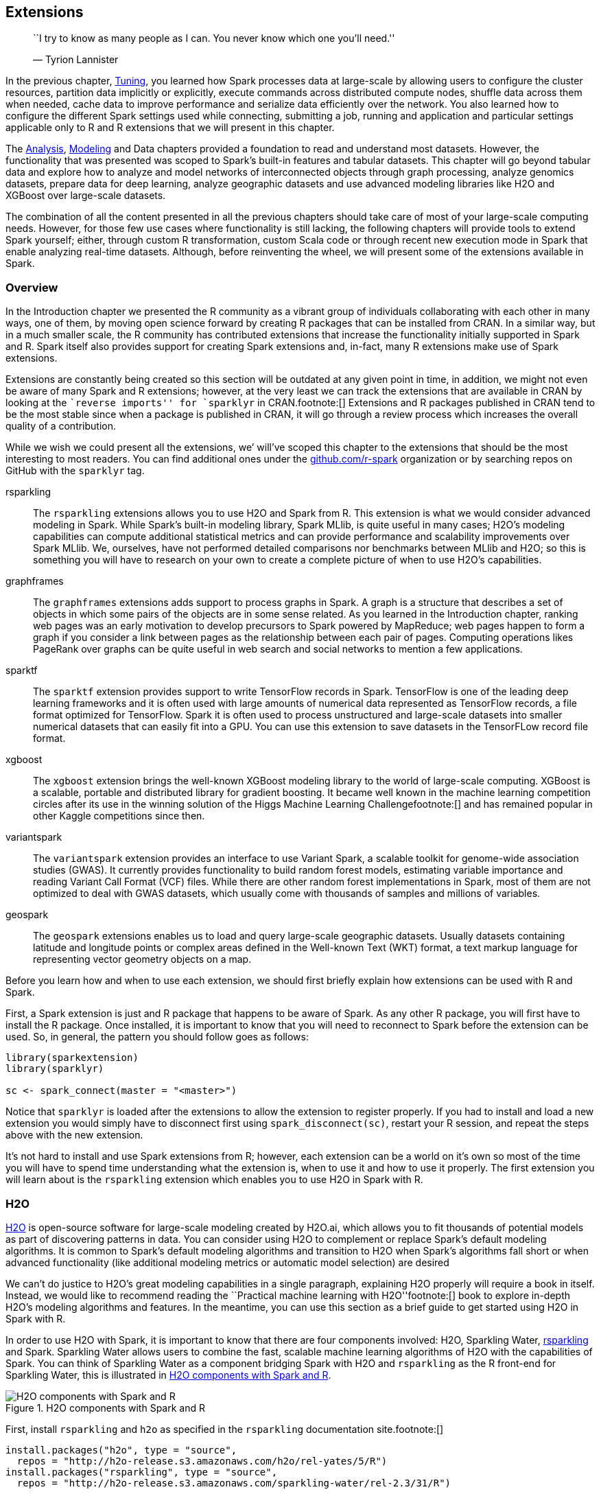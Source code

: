 == Extensions

________________________________________________________________________________
``I try to know as many people as I can. You never know which one you’ll need.''

— Tyrion Lannister
________________________________________________________________________________

In the previous chapter, link:tuning[Tuning], you learned how Spark processes data at large-scale by allowing users to configure the cluster resources, partition data implicitly or explicitly, execute commands across distributed compute nodes, shuffle data across them when needed, cache data to improve performance and serialize data efficiently over the network. You also learned how to configure the different Spark settings used while connecting, submitting a job, running and application and particular settings applicable only to R and R extensions that we will present in this chapter.

The link:#analysis[Analysis], link:#modeling[Modeling] and Data chapters provided a foundation to read and understand most datasets. However, the functionality that was presented was scoped to Spark’s built-in features and tabular datasets. This chapter will go beyond tabular data and explore how to analyze and model networks of interconnected objects through graph processing, analyze genomics datasets, prepare data for deep learning, analyze geographic datasets and use advanced modeling libraries like H2O and XGBoost over large-scale datasets.

The combination of all the content presented in all the previous chapters should take care of most of your large-scale computing needs. However, for those few use cases where functionality is still lacking, the following chapters will provide tools to extend Spark yourself; either, through custom R transformation, custom Scala code or through recent new execution mode in Spark that enable analyzing real-time datasets. Although, before reinventing the wheel, we will present some of the extensions available in Spark.

=== Overview

In the Introduction chapter we presented the R community as a vibrant group of individuals collaborating with each other in many ways, one of them, by moving open science forward by creating R packages that can be installed from CRAN. In a similar way, but in a much smaller scale, the R community has contributed extensions that increase the functionality initially supported in Spark and R. Spark itself also provides support for creating Spark extensions and, in-fact, many R extensions make use of Spark extensions.

Extensions are constantly being created so this section will be outdated at any given point in time, in addition, we might not even be aware of many Spark and R extensions; however, at the very least we can track the extensions that are available in CRAN by looking at the ``reverse imports'' for `sparklyr` in CRAN.footnote:[] Extensions and R packages published in CRAN tend to be the most stable since when a package is published in CRAN, it will go through a review process which increases the overall quality of a contribution.

While we wish we could present all the extensions, we’ will’ve scoped this chapter to the extensions that should be the most interesting to most readers. You can find additional ones under the https://github.com/r-spark[github.com/r-spark] organization or by searching repos on GitHub with the `sparklyr` tag.

rsparkling::
  The `rsparkling` extensions allows you to use H2O and Spark from R. This extension is what we would consider advanced modeling in Spark. While Spark’s built-in modeling library, Spark MLlib, is quite useful in many cases; H2O’s modeling capabilities can compute additional statistical metrics and can provide performance and scalability improvements over Spark MLlib. We, ourselves, have not performed detailed comparisons nor benchmarks between MLlib and H2O; so this is something you will have to research on your own to create a complete picture of when to use H2O’s capabilities.
graphframes::
  The `graphframes` extensions adds support to process graphs in Spark. A graph is a structure that describes a set of objects in which some pairs of the objects are in some sense related. As you learned in the Introduction chapter, ranking web pages was an early motivation to develop precursors to Spark powered by MapReduce; web pages happen to form a graph if you consider a link between pages as the relationship between each pair of pages. Computing operations likes PageRank over graphs can be quite useful in web search and social networks to mention a few applications.
sparktf::
  The `sparktf` extension provides support to write TensorFlow records in Spark. TensorFlow is one of the leading deep learning frameworks and it is often used with large amounts of numerical data represented as TensorFlow records, a file format optimized for TensorFlow. Spark it is often used to process unstructured and large-scale datasets into smaller numerical datasets that can easily fit into a GPU. You can use this extension to save datasets in the TensorFLow record file format.
xgboost::
  The `xgboost` extension brings the well-known XGBoost modeling library to the world of large-scale computing. XGBoost is a scalable, portable and distributed library for gradient boosting. It became well known in the machine learning competition circles after its use in the winning solution of the Higgs Machine Learning Challengefootnote:[] and has remained popular in other Kaggle competitions since then.
variantspark::
  The `variantspark` extension provides an interface to use Variant Spark, a scalable toolkit for genome-wide association studies (GWAS). It currently provides functionality to build random forest models, estimating variable importance and reading Variant Call Format (VCF) files. While there are other random forest implementations in Spark, most of them are not optimized to deal with GWAS datasets, which usually come with thousands of samples and millions of variables.
geospark::
  The `geospark` extensions enables us to load and query large-scale geographic datasets. Usually datasets containing latitude and longitude points or complex areas defined in the Well-known Text (WKT) format, a text markup language for representing vector geometry objects on a map.

Before you learn how and when to use each extension, we should first briefly explain how extensions can be used with R and Spark.

First, a Spark extension is just and R package that happens to be aware of Spark. As any other R package, you will first have to install the R package. Once installed, it is important to know that you will need to reconnect to Spark before the extension can be used. So, in general, the pattern you should follow goes as follows:

[source,r]
----
library(sparkextension)
library(sparklyr)

sc <- spark_connect(master = "<master>")
----

Notice that `sparklyr` is loaded after the extensions to allow the extension to register properly. If you had to install and load a new extension you would simply have to disconnect first using `spark_disconnect(sc)`, restart your R session, and repeat the steps above with the new extension.

It’s not hard to install and use Spark extensions from R; however, each extension can be a world on it’s own so most of the time you will have to spend time understanding what the extension is, when to use it and how to use it properly. The first extension you will learn about is the `rsparkling` extension which enables you to use H2O in Spark with R.

=== H2O

https://www.h2o.ai/[H2O] is open-source software for large-scale modeling created by H2O.ai, which allows you to fit thousands of potential models as part of discovering patterns in data. You can consider using H2O to complement or replace Spark’s default modeling algorithms. It is common to Spark’s default modeling algorithms and transition to H2O when Spark’s algorithms fall short or when advanced functionality (like additional modeling metrics or automatic model selection) are desired

We can’t do justice to H2O’s great modeling capabilities in a single paragraph, explaining H2O properly will require a book in itself. Instead, we would like to recommend reading the ``Practical machine learning with H2O''footnote:[] book to explore in-depth H2O’s modeling algorithms and features. In the meantime, you can use this section as a brief guide to get started using H2O in Spark with R.

In order to use H2O with Spark, it is important to know that there are four components involved: H2O, Sparkling Water, https://github.com/h2oai/sparkling-water/tree/master/r[rsparkling] and Spark. Sparkling Water allows users to combine the fast, scalable machine learning algorithms of H2O with the capabilities of Spark. You can think of Sparkling Water as a component bridging Spark with H2O and `rsparkling` as the R front-end for Sparkling Water, this is illustrated in <<extensions-h2o-diagram>>.

[[extensions-h2o-diagram]]
.H2O components with Spark and R
image::images/extensions-h2o-diagram-resized.png[H2O components with Spark and R]

First, install `rsparkling` and `h2o` as specified in the `rsparkling` documentation site.footnote:[]

[source,r]
----
install.packages("h2o", type = "source",
  repos = "http://h2o-release.s3.amazonaws.com/h2o/rel-yates/5/R")
install.packages("rsparkling", type = "source",
  repos = "http://h2o-release.s3.amazonaws.com/sparkling-water/rel-2.3/31/R")
----

It is important to notice that you need to use compatible versions of Spark, Sparkling Water and H2O as specified in their docs; we present instructions for Spark 2.3, but using different Spark versions will require you to install different versions. So let’s start by checking the version of H2O by running,

[source,r]
----
packageVersion("h2o")
----

....
## [1] '3.26.0.2'
....

[source,r]
----
packageVersion("rsparkling")
----

....
## [1] '0.2.18'
....

We can then connect with the supported Spark versions as follows, you will have to adjust the `master` parameter for your particular cluster.

[source,r]
----
library(rsparkling)
library(sparklyr)
library(h2o)

sc <- spark_connect(master = "local", version = "2.3",
                    config = list(sparklyr.connect.timeout = 3 * 60))

cars <- copy_to(sc, mtcars)
----

H2O provides a web interface which can help you monitor training and access much of H2O’s functionality. The web interface can be accessed through `h2o_flow(sc)`, it is referred to as H2O Flow and is shown in <<extensions-h2o-flow>>.

[[extensions-h2o-flow]]
.H2O Flow Interface using Spark with R
image::images/extensions-h2o-flow-resized.png[H2O Flow Interface using Spark with R]

When using H2O, you will have to convert your Spark DataFrame into and H2O DataFrame through `as_h2o_frame`:

[source,r]
----
cars_h2o <- as_h2o_frame(sc, cars)
cars_h2o
----

....
   mpg cyl disp  hp drat    wt  qsec vs am gear carb
1 21.0   6  160 110 3.90 2.620 16.46  0  1    4    4
2 21.0   6  160 110 3.90 2.875 17.02  0  1    4    4
3 22.8   4  108  93 3.85 2.320 18.61  1  1    4    1
4 21.4   6  258 110 3.08 3.215 19.44  1  0    3    1
5 18.7   8  360 175 3.15 3.440 17.02  0  0    3    2
6 18.1   6  225 105 2.76 3.460 20.22  1  0    3    1

[32 rows x 11 columns] 
....

Then you can use many of the modeling functions available in the `h2o` package with ease. For instance, we can fit a generalized linear model with ease:

[source,r]
----
model <- h2o.glm(x = c("wt", "cyl"),
                 y = "mpg",
                 training_frame = cars_h2o,
                 lambda_search = TRUE)
----

H2O provides additional metrics not necessarily available in Spark’s modeling algorithms, the model that we just fit `Residual Deviance` is provided in the model while this would not be a standard metric when using Spark MLlib.

[source,r]
----
model
----

....
...
MSE:  6.017684
RMSE:  2.453097
MAE:  1.940985
RMSLE:  0.1114801
Mean Residual Deviance :  6.017684
R^2 :  0.8289895
Null Deviance :1126.047
Null D.o.F. :31
Residual Deviance :192.5659
Residual D.o.F. :29
AIC :156.2425
....

Then you can run prediction over the generalized linear model, a similar approach would work for many other models available in H2O:

[source,r]
----
predictions <- as_h2o_frame(sc, copy_to(sc, data.frame(wt = 2, cyl = 6)))
h2o.predict(model, predictions)
----

....
   predict
1 24.05984

[1 row x 1 column]
....

H2O can also be used to perform automatic training and tuning of many models; meaning that, H2O can choose which model to use for you using AutoML.footnote:[]

[source,r]
----
automl <- h2o.automl(x = c("wt", "cyl"), y = "mpg",
                     training_frame = cars_h2o,
                     max_models = 20,
                     seed = 1)
----

For this particular dataset, H2O finds out that a Deep Learning model is a better fit than GLMfootnote:[Notice that AutoML uses cross-validation which we did not use in GLM.]. Specifically, H2O’s AutoML explored using XGBoost, Deep Learning, GLM and a Stacked Ensemble models.

[source,r]
----
automl@leaderboard
----

....
model_id              mean_residual_dev…     rmse      mse      mae     rmsle
1 DeepLearning_…                6.541322 2.557601 6.541322 2.192295 0.1242028
2 XGBoost_grid_1…               6.958945 2.637981 6.958945 2.129421 0.1347795
3 XGBoost_grid_1_…              6.969577 2.639996 6.969577 2.178845 0.1336290
4 XGBoost_grid_1_…              7.266691 2.695680 7.266691 2.167930 0.1331849
5 StackedEnsemble…              7.304556 2.702694 7.304556 1.938982 0.1304792
6 XGBoost_3_…                   7.313948 2.704431 7.313948 2.088791 0.1348819
....

Rather than using the leaderboard, you can focus on the best model through `automl@leader`; for example, you can glance at the particular parameters from this Deep Learning model as follows:

[source,r]
----
tibble::tibble(parameter = names(automl@leader@parameters),
               value = as.character(automl@leader@parameters))
----

....
# A tibble: 20 x 2
   parameter                         values                                                       
   <chr>                             <chr>                                                        
 1 model_id                          DeepLearning_grid_1_AutoML…         
 2 training_frame                    automl_training_frame_rdd…
 3 nfolds                            5                                                            
 4 keep_cross_validation_models      FALSE                                                        
 5 keep_cross_validation_predictions TRUE                                                         
 6 fold_assignment                   Modulo                                                       
 7 overwrite_with_best_model         FALSE                                                        
 8 activation                        RectifierWithDropout                                         
 9 hidden                            200                                                          
10 epochs                            10003.6618461538                                             
11 seed                              1                                                            
12 rho                               0.95                                                         
13 epsilon                           1e-06                                                        
14 input_dropout_ratio               0.2                                                          
15 hidden_dropout_ratios             0.4                                                          
16 stopping_rounds                   0                                                            
17 stopping_metric                   deviance                                                     
18 stopping_tolerance                0.05                                                         
19 x                                 c("cyl", "wt")                                         
20 y                                 mpg 
....

You can then predict using the leader as follows,

[source,r]
----
h2o.predict(automl@leader, predictions)
----

....
   predict
1 30.74639

[1 row x 1 column] 
....

Many additional examples are available under http://spark.rstudio.com/guides/h2o/[spark.rstudio.com/guides/h2o], you can also request help from https://github.com/h2oai/sparkling-water/tree/master/r[github.com/h2oai/sparkling-water/tree/master/r], the official GitHub repository for the `rsparkling` package.

The next extension, `graphframes`, will allow you to process large-scale relational datasets; however, before you start using it, make sure to disconnect with `spark_disconnect(sc)` and restart your R session since using a different extensions requires you to reconnect to Spark and reload `sparklyr`.

=== Graphs

The first paper in the history of graph theory was written by Leonhard Euler on the Seven Bridges of Königsberg in 1736. The problem was to devise a walk through the city that would cross each of those bridges once and only, the original diagram is shown in <<extensions-eulers-paths>>.

[[extensions-eulers-paths]]
.Seven Bridges of Königsberg from the Euler Archive
image::images/extensions-eulers-paths-resized.png[Seven Bridges of Königsberg from the Euler Archive]

Today, a graph is defined as an ordered pair latexmath:[$G=(V,E)$], with latexmath:[$V$] a set of vertices (nodes or points) and latexmath:[$E \subseteq \{\{x, y\} | (x, y) ∈ \mathrm{V}^2 \land x \ne y\}$] a set of edges (links or lines) which are either an unordered pair for _undirected graphs_ or an ordered pair for _directed graphs_. The former describing links where the direction does not matter and the latter linked where it does.

As a simple example, we can use the `highschool` dataset from the `ggraph` package which tracks friendship among high school boys. In this dataset, the vertices are the students and the edges describe pairs of students who happen to be friends in a particular year.

[source,r]
----
install.packages("ggraph")
install.packages("igraph")
----

[source,r]
----
ggraph::highschool
----

....
# A tibble: 506 x 3
    from    to  year
   <dbl> <dbl> <dbl>
 1     1    14  1957
 2     1    15  1957
 3     1    21  1957
 4     1    54  1957
 5     1    55  1957
 6     2    21  1957
 7     2    22  1957
 8     3     9  1957
 9     3    15  1957
10     4     5  1957
# … with 496 more rows
....

While the highschool dataset can be easily processed in R, even medium size graph datasets can be hard to process without distributing this work across a cluster of machines which Spark is suited for. Spark supports processing graphs through the https://github.com/rstudio/graphframes[graphframes] extension which in turn uses the https://spark.apache.org/graphx/[GraphX] Spark component. GraphX is Apache Spark’s API for graphs and graph-parallel computation, it’s comparable in performance to the fastest specialized graph processing systems and provides a growing library of graph algorithms.

A graph in Spark is also represented as a dataframe of edges and vertices; however, the format is slightly different since we will need to construct a dataframe for vertices. Lets first install the https://graphframes.github.io/[GraphFrames] extension,

[source,r]
----
install.packages("graphframes")
----

Followed by connecting, copying the `highschool` dataset and transforming the graph to the format that this extension expects, we will scope this dataset to the friendships of year 1957.

[source,r]
----
library(graphframes)
library(sparklyr)
library(dplyr)

sc <- spark_connect(master = "local", version = "2.3")
highschool_tbl <- copy_to(sc, ggraph::highschool, "highschool") %>%
  filter(year == 1957) %>%
  transmute(from = as.character(as.integer(from)),
            to = as.character(as.integer(to)))

from_tbl <- highschool_tbl %>% distinct(from) %>% transmute(id = from)
to_tbl <- highschool_tbl %>% distinct(to) %>% transmute(id = to)

vertices_tbl <- distinct(sdf_bind_rows(from_tbl, to_tbl))
edges_tbl <- highschool_tbl %>% transmute(src = from, dst = to)
----

The `vertices_tbl` table is expected to have a single `id` column:

[source,r]
----
vertices_tbl
----

....
# Source: spark<?> [?? x 1]
   id   
   <chr>
 1 1    
 2 34   
 3 37   
 4 43   
 5 44   
 6 45   
 7 56   
 8 57   
 9 65   
10 71   
# … with more rows
....

While the `edges_tbl` is expected to have a `src` and `dst` columns:

[source,r]
----
edges_tbl
----

....
# Source: spark<?> [?? x 2]
   src   dst  
   <chr> <chr>
 1 1     14   
 2 1     15   
 3 1     21   
 4 1     54   
 5 1     55   
 6 2     21   
 7 2     22   
 8 3     9    
 9 3     15   
10 4     5    
# … with more rows
....

You can now create a GraphFrame,

[source,r]
----
graph <- gf_graphframe(vertices_tbl, edges_tbl)
----

We can now use this graph to start analyzing this dataset. For instance, by finding out how many friends on average every one has, this is referred as the degree or valency of a vertex:

[source,r]
----
gf_degrees(graph) %>% summarise(friends = mean(degree))
----

....
# Source: spark<?> [?? x 1]
  friends
    <dbl>
1    6.94
....

We can then find what the shortest path to some specific vertex (person for this dataset). Since the data is anonymized, we can just pick the person identified as `33` and find how many degrees of separation exist between them:

[source,r]
----
gf_shortest_paths(graph, 33) %>%
  filter(size(distances) > 0) %>%
  mutate(distance = explode(map_values(distances))) %>%
  select(id, distance)
----

....
# Source: spark<?> [?? x 2]
   id    distance
   <chr>    <int>
 1 19           5
 2 5            4
 3 27           6
 4 4            4
 5 11           6
 6 23           4
 7 36           1
 8 26           2
 9 33           0
10 18           5
# … with more rows
....

Finally, we can also compute PageRank over this graph, which was presented in the Introduction chapter as Google’s web page ranking algorithm:

[source,r]
----
gf_graphframe(vertices_tbl, edges_tbl) %>%
  gf_pagerank(reset_prob = 0.15, max_iter = 10L)
----

....
GraphFrame
Vertices:
  Database: spark_connection
  $ id       <dbl> 12, 12, 14, 14, 27, 27, 55, 55, 64, 64, 41, 41, 47, 47, 6…
  $ pagerank <dbl> 0.3573460, 0.3573460, 0.3893665, 0.3893665, 0.2362396, 0.…
Edges:
  Database: spark_connection
  $ src    <dbl> 7, 7, 7, 7, 7, 7, 7, 7, 7, 7, 7, 7, 7, 7, 7, 7, 12, 12, 12,…
  $ dst    <dbl> 17, 17, 17, 17, 17, 17, 17, 17, 17, 17, 17, 17, 17, 17, 17,…
  $ weight <dbl> 0.25000000, 0.25000000, 0.25000000, 0.25000000, 0.25000000,…
....

To give you some insights into this dataset, <<extensions-graph-pagerank>> plots this chart using the `ggraph` and highlights the highest PageRank scores for this dataset,

[source,r]
----
highschool_tbl %>%
  igraph::graph_from_data_frame(directed = FALSE) %>%
  ggraph(layout = 'kk') + 
    geom_edge_link(alpha = 0.2,
                   arrow = arrow(length = unit(2, 'mm')),
                   end_cap = circle(2, 'mm'),
                   start_cap = circle(2, 'mm')) + 
    geom_node_point(size = 2, alpha = 0.4)
----

[[extensions-graph-pagerank]]
.Highschool ggraph dataset with highest pagerank highlighted
image::images/extensions-graph-pagerank-resized.png[Highschool ggraph dataset with highest pagerank highlighted]

There are many more graph algorithms provided in `graphframes`, to mention some: bread depth search, connected components, label propagation for detecting communities, strongly connected components and triangle count. For questions on this extension refer to the official GitHub repo, https://github.com/rstudio/graphframes[github.com/rstudio/graphframes]. We will now present a popular gradient boosting framework, make sure to disconnect, restart before trying the next extension.

=== XGBoost

A decision tree is a flowchart-like structure in which each internal node represents a test on an attribute, each branch represents the outcome of the test, and each leaf node represents a class label. For example, the diagram in <<extensions-decision-diagram>> shows an a decision tree that could help classify if an employee is likely to leave given a set of factors, like job satisfaction and overtime. When a decision tree is used to predict continuous variables instead of discrete outcomes, say, how likely someone is to leave a company, decision trees are referred to as regression trees.

[[extensions-decision-diagram]]
.A Decision tree to predict job attrition based on known factors
image::images/extensions-decision-diagram-resized.png[A Decision tree to predict job attrition based on known factors]

While a decision tree representation is quite easy to understand and to interpret, finding out the decisions in the tree requires mathematical techniques like gradient descent to find a local minimum. Gradient descent takes steps proportional to the negative of the gradient of the function at the current point. The gradient is represented by latexmath:[$\nabla$], the learning rate by latexmath:[$\gamma$] and one simply starts from a given state latexmath:[$a_n$] and compute the next iteration latexmath:[$a_{n+1}$] by simply following the direction of the gradient:

latexmath:[$a_{n+1} = a_n - \gamma \nabla F(a_n)$]

XGBoost is an open-source software library which provides a gradient boosting framework. It aims to provide a scalable, portable and distributed gradient boosting for training gradient-boosted decision trees (GBDT) and gradient-boosted regression trees (GBDT). Gradient-boosted means xgboost uses gradient descent and boosting, which is a technique that chooses each predictor sequentially.

`sparkxgb` is an extension that you can use to train XGBoost models in Spark; however, please beware that currently Windows is unsupported. To use this extension, first install it from CRAN:

[source,r]
----
install.packages("sparkxgb")
----

Then you would need to import the `sparkxgb` extension followed by your usual Spark connection code, adjusting `master` as needed:

[source,r]
----
library(sparkxgb)
library(sparklyr)
library(dplyr)

sc <- spark_connect(master = "local", version = "2.3")
----

For this example, we will use the `attrition` dataset from the `rsample` package which you would need to install with `install.packages("rsample")`. This dataset is a fictional dataset created by IBM data scientists to uncover the factors that lead to employee attrition.

[source,r]
----
attrition <- copy_to(sc, rsample::attrition)
attrition
----

....
# Source: spark<?> [?? x 31]
     Age Attrition BusinessTravel DailyRate Department DistanceFromHome
   <int> <chr>     <chr>              <int> <chr>                 <int>
 1    41 Yes       Travel_Rarely       1102 Sales                     1
 2    49 No        Travel_Freque…       279 Research_…                8
 3    37 Yes       Travel_Rarely       1373 Research_…                2
 4    33 No        Travel_Freque…      1392 Research_…                3
 5    27 No        Travel_Rarely        591 Research_…                2
 6    32 No        Travel_Freque…      1005 Research_…                2
 7    59 No        Travel_Rarely       1324 Research_…                3
 8    30 No        Travel_Rarely       1358 Research_…               24
 9    38 No        Travel_Freque…       216 Research_…               23
10    36 No        Travel_Rarely       1299 Research_…               27
# … with more rows, and 25 more variables: Education <chr>,
#   EducationField <chr>, EnvironmentSatisfaction <chr>, Gender <chr>,
#   HourlyRate <int>, JobInvolvement <chr>, JobLevel <int>, JobRole <chr>,
#   JobSatisfaction <chr>, MaritalStatus <chr>, MonthlyIncome <int>,
#   MonthlyRate <int>, NumCompaniesWorked <int>, OverTime <chr>,
#   PercentSalaryHike <int>, PerformanceRating <chr>,
#   RelationshipSatisfaction <chr>, StockOptionLevel <int>,
#   TotalWorkingYears <int>, TrainingTimesLastYear <int>,
#   WorkLifeBalance <chr>, YearsAtCompany <int>, YearsInCurrentRole <int>,
#   YearsSinceLastPromotion <int>, YearsWithCurrManager <int>
....

To build an XGBoost model in Spark use `xgboost_classifier()`, we will compute attrition against all other features by using the `Attrition ~ .` formula and specify two for the number of classes since the attrition attribute tracks only whether an employee leaves or not. Then you can use `ml_predict()` to predict over large-scale datasets:

[source,r]
----
xgb_model <- xgboost_classifier(attrition,
                                Attrition ~ .,
                                num_class = 2,
                                num_round = 50,
                                max_depth = 4)

xgb_model %>%
  ml_predict(attrition) %>%
  select(Attrition, predicted_label, starts_with("probability_")) %>%
  glimpse()
----

....
Observations: ??
Variables: 4
Database: spark_connection
$ Attrition       <chr> "Yes", "No", "Yes", "No", "No", "No", "No", "No", "No", …
$ predicted_label <chr> "No", "Yes", "No", "Yes", "Yes", "Yes", "Yes", "Yes", "Y…
$ probability_No  <dbl> 0.753938094, 0.024780750, 0.915146366, 0.143568754, 0.07…
$ probability_Yes <dbl> 0.24606191, 0.97521925, 0.08485363, 0.85643125, 0.927375…
....

XGBoost became well known in the competition circles after its use in the winning solution of the Higgs Machine Learning Challenge which uses the ATLAS experiment to identify the Higgs boson. Since then, it has become a popular model and used for a large number of Kaggle competitions. However, decision trees could prove limiting especially in datasets with non tabular data like images, audio and text which you can tackle with deep learning models, should we remind you to disconnect and restart?

=== Deep Learning

A perceptron is a mathematical model introduced by Rosenblattfootnote:[] who developed it as a theory for a hypothetical nervous system. The perceptron maps stimuli to numeric inputs that are weighted into a threshold function that activates only when enough stimuli is present, mathematically:

latexmath:[$f(x) = \begin{cases} 1 & \sum_{i=1}^m w_i x_i + b > 0\\ 0 & \text{otherwise} \end{cases}$]

Minsky found out that a single perceptron can only classify datasets that are linearly separable; however, he also presented in his perceptrons bookfootnote:[] that layering perceptrons would bring additional classification capabilities, the original diagram showcasing a multi-layered perceptron is presented in <<extensions-minsky-layered>>.

[[extensions-minsky-layered]]
.Layered perceptrons as illustrated in the perceptrons book
image::images/extensions-minsky-multi-layers.png[Layered perceptrons as illustrated in the perceptrons book]

Before we start, let’s first install all the packages we are about to use,

[source,r]
----
install.packages("sparktf")
install.packages("tfdatasets")
----

Using Spark we can create a multi-layer perceptron classifier with `ml_multilayer_perceptron_classifier()` and gradient descent to classify and predict over large datasets. Gradient descent was introduced to layered perceptrons by Geoff Hintonfootnote:[] and like XGBoost, it also makes use of gradient descent.

[source,r]
----
library(sparktf)
library(sparklyr)

sc <- spark_connect(master = "local", version = "2.3")

attrition <- copy_to(sc, rsample::attrition)

nn_model <- ml_multilayer_perceptron_classifier(
  attrition,
  Attrition ~ Age + DailyRate + DistanceFromHome + MonthlyIncome,
  layers = c(4, 3, 2),
  solver = "gd")

nn_model %>%
  ml_predict(attrition) %>%
  select(Attrition, predicted_label, starts_with("probability_")) %>%
  glimpse()
----

....
Observations: ??
Variables: 4
Database: spark_connection
$ Attrition       <chr> "Yes", "No", "Yes", "No", "No", "No", "No", "No", "No"…
$ predicted_label <chr> "No", "No", "No", "No", "No", "No", "No", "No", "No", …
$ probability_No  <dbl> 0.8439275, 0.8439275, 0.8439275, 0.8439275, 0.8439275,…
$ probability_Yes <dbl> 0.1560725, 0.1560725, 0.1560725, 0.1560725, 0.1560725,…
....

Notice that the columns must be numeric so you will have to manually convert them with feature transforming techniques presented in the Modeling chapter. It is natural to try to add more layers to classify more complex datasets; however, adding too many layers will cause the gradient to vanish and other techniques will have to use these deep layered networks also known as, deep learning models.

Deep learning models solve the vanishing gradient problem by making use of special activation functions, dropout, data augmentation and graphic processing units (GPUs). You can use Spark to retrieve and preprocess large datasets into numerical-only datasets that can fit in a GPU for deep learning training. Tensorflow is one of the most popular deep learning frameworks and supports a binary format known as TensorFlow Records.

You can write TensorFlow records using the `sparktf` in Spark which you can prepare to process in GPU instances with libraries like Keras or TensorFlow.

You can then preprocess large datasets in Spark and write it as TensorFlow records using `spark_write_tf()`:

[source,r]
----
copy_to(sc, iris) %>%
  ft_string_indexer_model(
    "Species", "label",
    labels = c("setosa", "versicolor", "virginica")
  ) %>%
  spark_write_tfrecord(path = "tfrecord")
----

Once trained, you can use the `tfdatasets` package to load the dataset followed by training with `keras` or `tensorflow`. You will also need to install the TensorFlow runtime with `install_tensorflow()` and install Python on your own. To learn more about training deep learning models with Keras we recommend reading ``Deep Learning with R''.footnote:[]

[source,r]
----
tensorflow::install_tensorflow()
tfdatasets::tfrecord_dataset("tfrecord/part-r-00000")
----

....
<DatasetV1Adapter shapes: (), types: tf.string>
....

Training deep learning models in a single local node with one or more GPUs is often enough for most applications; however, recent state-of-the-art deep learning models train using distributed computing frameworks like Apache Spark. Distributed computing frameworks are used to achieve higher petaflops each day the systems spends training these models. OpenAI analyzed trends in the field of _Artificial Intelligence_ and cluster computingfootnote:[] and illustrated in <<extensions-distributed-training>>. It should be obvious from the figure that there is a trend in recent years to use distributed computing frameworks.

[[extensions-distributed-training]]
.Training using distributed systems based on OpenAI analysis
image::images/extensions-distributed-training-resized.png[Training using distributed systems based on OpenAI analysis]

Training large-scale deep learning models is possible in Spark and TensorFlow through frameworks like Horovod. Today, it’s possible to use Horovod with Spark from R using the `reticulate` package since Horovod requires Python and Open MPI which goes beyond the scope of this book. Instead, we will introduce a different Spark extension in the domain of genomics.

=== Genomics

The human genome consists of two copies of about three billion base pairs of DNA within the 23 chromosome pairs, <<extensions-genomics-diagram>> shows the organization of the genome into chromosomes. DNA strands are composed of nucleotides, each composed of one of four nitrogen-containing nucleobases: cytosine (C), guanine (G), adenine (A) or thymine (T).footnote:[] Since the DNA of all humans is nearly identical, we only need to store the differences from the reference genome in the form of a Variant Call Format (VCF) file.

[[extensions-genomics-diagram]]
.The idealized human diploid karyotype showing the organization of the genome into chromosomes
image::images/extensions-genomics-diagram-resized.png[The idealized human diploid karyotype showing the organization of the genome into chromosomes]

VariantSpark is a framework based on scala and spark to analyze genome datasets. It is being developed by CSIRO Bioinformatics team in Australia. VariantSpark was tested on datasets with 3000 samples each one containing 80 million features in either unsupervised clustering approaches and supervised applications, like classification and regression. VariantSpark can read VCF files and run analyses while using familiar Spark DataFrames.

To get started, install `variantspark` from CRAN, connect to Spark and retrieve a `vsc` connection to VariantSpark:

[source,r]
----
library(variantspark)
library(sparklyr)

sc <- spark_connect(master = "local", version = "2.3",
                    config = list(sparklyr.connect.timeout = 3 * 60))

vsc <- vs_connect(sc)
----

We can start by loading a VCF file,

[source,r]
----
vsc_data <- system.file("extdata/", package = "variantspark")

hipster_vcf <- vs_read_vcf(vsc, file.path(vsc_data, "hipster.vcf.bz2"))
hipster_labels <- vs_read_csv(vsc, file.path(vsc_data, "hipster_labels.txt"))
labels <- vs_read_labels(vsc, file.path(vsc_data, "hipster_labels.txt"))
----

VariantSpark uses Random Forest to assign an Importance score to each tested variant reflecting its association to the interest phenotype. A variant with higher Importance score implies it is more strongly associated with the phenotype of interest. You can compute the Importance and transform it into a Spark table as follows,

[source,r]
----
importance_tbl <- vs_importance_analysis(vsc, hipster_vcf, 
                                         labels, n_trees = 100) %>%
  importance_tbl()

importance_tbl
----

....
# Source: spark<?> [?? x 2]
   variable    importance
   <chr>            <dbl>
 1 2_109511398 0         
 2 2_109511454 0         
 3 2_109511463 0.00000164
 4 2_109511467 0.00000309
 5 2_109511478 0         
 6 2_109511497 0         
 7 2_109511525 0         
 8 2_109511527 0         
 9 2_109511532 0         
10 2_109511579 0         
# … with more rows
....

You can then use `dplyr` and `ggplot2` to transform the output and visualize it,

[source,r]
----
library(dplyr)
library(ggplot2)

importance_df <- importance_tbl %>% 
  arrange(-importance) %>% 
  head(20) %>% 
  collect()

ggplot(importance_df) +
  aes(x = variable, y = importance) + 
  geom_bar(stat = 'identity') +          
  scale_x_discrete(limits = 
    importance_df[order(importance_df$importance), 1]$variable) + 
  coord_flip()
----

[[extensions-genomics-importance]]
.Genomic importance analysis using variantspark
image::images/extensions-genomics-importance-resized.png[Genomic importance analysis using variantspark]

This concludes a brief introduction to genomic analysis in Spark using the variantspark extensions. Next, we will move away from microscopic genes, to macroscopic datasets that contain geographic locations across the world.

=== Spatial

https://github.com/harryprince/geospark[geospark] enables distributed geospatial computing using a grammar compatible with https://www.rstudio.com/wp-content/uploads/2015/02/data-wrangling-cheatsheet.pdf[`dplyr`] and https://github.com/rstudio/cheatsheets/raw/master/sf.pdf[`sf`] package which provides a set of tools for working with geospatial vectors.

You can install `geospark` from GitHub as follows:

[source,r]
----
install.packages("remotes")
remotes::install_github("r-spark/geospark")
----

Then we will initialize the geospark extension and connect to Spark:

[source,r]
----
library(geospark)
library(sparklyr)

sc <- spark_connect(master = "local", version = "2.3")
----

Next we will load a spatial dataset containing polygons and points.

[source,r]
----
polygons <- system.file("examples/polygons.txt", package="geospark") %>%
  read.table(sep="|", col.names = c("area", "geom"))

points <- system.file("examples/points.txt", package="geospark") %>%
  read.table(sep = "|", col.names = c("city", "state", "geom"))

polygons_wkt <- copy_to(sc, polygons)
points_wkt <- copy_to(sc, points)
----

There are various spatial operations defined in `geospark`, which <<extensions-geospark-operations>> describes. These operations allow you to control how geospatial data should be queried based on overlap, intersection, disjoint sets, etc.

[[extensions-geospark-operations]]
.Spatial operations available in geospark.
image::images/extensions-geospark-operations.png[Spatial operations available in geospark.]

For instance, we can use these operations to find the polygons that contain a given set of points using `st_contains()`,

[source,r]
----
library(dplyr)
polygons_wkt <- mutate(polygons_wkt, y = st_geomfromwkt(geom))
points_wkt <- mutate(points_wkt, x = st_geomfromwkt(geom))

inner_join(polygons_wkt,
           points_wkt,
           sql_on = sql("st_contains(y,x)")) %>% 
  group_by(area, state) %>%
  summarise(cnt = n()) 
----

....
# Source: spark<?> [?? x 3]
# Groups: area
  area            state   cnt
  <chr>           <chr> <dbl>
1 california area CA       10
2 new york area   NY        9
3 dakota area     ND       10
4 texas area      TX       10
5 dakota area     SD        1
....

You can also plot these datasets by collecting a subset of the entire dataset or aggregating the geometries in spark before collecting them, one package you should look into is the `sf` package. We will now start closing this chapter by presenting a couple troubleshooting techniques applicable to all extensions.

=== Troubleshooting

When using a new extension for the first time, we recommend increasing the connection timeout since Spark will usually have to download extension dependencies and changing logging to verbose to help troubleshoot when the download process does not complete:

[source,r]
----
config <- spark_config()
config$sparklyr.connect.timeout <- 3 * 60
config$sparklyr.log.console = TRUE

sc <- spark_connect(master = "local", config = config)
----

In addition, you should know that http://ant.apache.org/ivy/[Apache IVY] is a popular dependency manager focusing on flexibility, simplicity, and is used by Apache Spark while installing extensions. When the connection fails while using an extension, consider clearing your http://ant.apache.org/ivy/history/2.0.0/settings/caches.html[IVY Cache] by running:

[source,r]
----
unlink("~/.ivy2", recursive = TRUE)
----

In addition, you can also consider opening GitHub issues from the following extensions repos to get help from the extension authors:

* _rsparkling_: https://github.com/h2oai/sparkling-water[github.com/h2oai/sparkling-water].
* _sparkxgb_: https://github.com/rstudio/sparkxgb[github.com/rstudio/sparkxgb].
* _sparktf_: https://github.com/rstudio/sparktf[github.com/rstudio/sparktf].
* _variantspark_: https://github.com/r-spark/variantspark[github.com/r-spark/variantspark].
* _geospark_: https://github.com/r-spark/geospark[github.com/r-spark/geospark].

=== Recap

This chapter provided a brief overview on using some of the Spark extensions available in R, which happens to be as easy as installing a package. You then learned how to use the `rsparkling` extension which provides access to H2O in Spark to which provides additional modeling functionality like enhanced metrics and ability to automatically select models. We then jumped to `graphframes`, an extension to help you process relational datasets which are formally referred as graphs; you learned how to compute simple connection metrics or run complex algorithms like pagerank.

THe XGBoost and Deep Learning sections provided alternate modeling techniques that use gradient descent, the former over decision trees and the latter over deep multi-layered perceptrons where Spark can be used to preprocess datasets into records that can then be later consument by TensorFlow and Keras using the `sparktf` extension. The last two sections introduced extensions to process genomic and spatial datasets through the `variantspark` and `geospark` extensions.

These extensions and many more, provide a comprehensive library of advanced functionality that in combination with analysis and modeling techniques presented, should cover most tasks required to run in computing clusters. However, when functionality is lacking, you can consider writing your own extension as we will present in the Contributing chapter or you can apply custom transformations over each partition using R code as we will describe in the next chapter, Distributed R.
